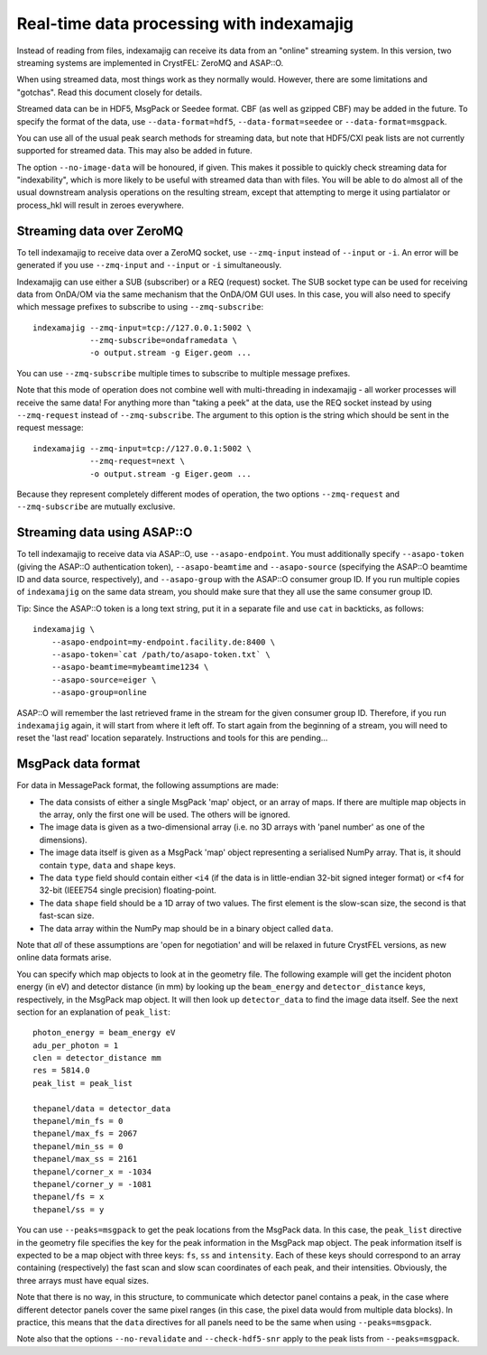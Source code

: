 ==========================================
Real-time data processing with indexamajig
==========================================

Instead of reading from files, indexamajig can receive its data from an
"online" streaming system.  In this version, two streaming systems are
implemented in CrystFEL: ZeroMQ and ASAP::O.

When using streamed data, most things work as they normally would.  However,
there are some limitations and "gotchas".  Read this document closely for
details.

Streamed data can be in HDF5, MsgPack or Seedee format.  CBF (as well as
gzipped CBF) may be added in the future.  To specify the format of the data,
use ``--data-format=hdf5``, ``--data-format=seedee`` or
``--data-format=msgpack``.

You can use all of the usual peak search methods for streaming data, but
note that HDF5/CXI peak lists are not currently supported for streamed data.
This may also be added in future.

The option ``--no-image-data`` will be honoured, if given.  This makes it
possible to quickly check streaming data for "indexability", which is more
likely to be useful with streamed data than with files.  You will be able
to do almost all of the usual downstream analysis operations on the resulting
stream, except that attempting to merge it using partialator or process_hkl
will result in zeroes everywhere.


Streaming data over ZeroMQ
==========================

To tell indexamajig to receive data over a ZeroMQ socket, use ``--zmq-input``
instead of ``--input`` or ``-i``.  An error will be generated if you use
``--zmq-input`` and ``--input``  or ``-i`` simultaneously.

Indexamajig can use either a SUB (subscriber) or a REQ (request) socket.  The
SUB socket type can be used for receiving data from OnDA/OM via the same
mechanism that the OnDA/OM GUI uses.  In this case, you will also need to
specify which message prefixes to subscribe to using ``--zmq-subscribe``::

  indexamajig --zmq-input=tcp://127.0.0.1:5002 \
              --zmq-subscribe=ondaframedata \
              -o output.stream -g Eiger.geom ...

You can use ``--zmq-subscribe`` multiple times to subscribe to multiple message
prefixes.

Note that this mode of operation does not combine well with multi-threading
in indexamajig - all worker processes will receive the same data!  For anything
more than "taking a peek" at the data, use the REQ socket instead by using
``--zmq-request`` instead of ``--zmq-subscribe``.  The argument to this option
is the string which should be sent in the request message::

  indexamajig --zmq-input=tcp://127.0.0.1:5002 \
              --zmq-request=next \
              -o output.stream -g Eiger.geom ...

Because they represent completely different modes of operation, the two options
``--zmq-request`` and ``--zmq-subscribe`` are mutually exclusive.


Streaming data using ASAP::O
============================

To tell indexamajig to receive data via ASAP::O, use ``--asapo-endpoint``.
You must additionally specify ``--asapo-token`` (giving the ASAP::O
authentication token), ``--asapo-beamtime`` and ``--asapo-source`` (specifying
the ASAP::O beamtime ID and data source, respectively), and ``--asapo-group``
with the ASAP::O consumer group ID.  If you run multiple copies of
``indexamajig`` on the same data stream, you should make sure that they all use
the same consumer group ID.

Tip: Since the ASAP::O token is a long text string, put it in a separate file
and use ``cat`` in backticks, as follows::

   indexamajig \
       --asapo-endpoint=my-endpoint.facility.de:8400 \
       --asapo-token=`cat /path/to/asapo-token.txt` \
       --asapo-beamtime=mybeamtime1234 \
       --asapo-source=eiger \
       --asapo-group=online

ASAP::O will remember the last retrieved frame in the stream for the given
consumer group ID.  Therefore, if you run ``indexamajig`` again, it will start
from where it left off.  To start again from the beginning of a stream, you
will need to reset the 'last read' location separately.  Instructions and tools
for this are pending...


MsgPack data format
===================

For data in MessagePack format, the following assumptions are made:

* The data consists of either a single MsgPack 'map' object, or an array of
  maps.
  If there are multiple map objects in the array, only the first one will be
  used.  The others will be ignored.
* The image data is given as a two-dimensional array (i.e. no 3D arrays with
  'panel number' as one of the dimensions).
* The image data itself is given as a MsgPack 'map' object representing a
  serialised NumPy array.  That is, it should contain ``type``, ``data`` and
  ``shape`` keys.
* The data ``type`` field should contain either ``<i4`` (if the data is in
  little-endian 32-bit signed integer format) or ``<f4`` for 32-bit (IEEE754
  single precision) floating-point.
* The data ``shape`` field should be a 1D array of two values.  The first
  element is the slow-scan size, the second is that fast-scan size.
* The data array within the NumPy map should be in a binary object called
  ``data``.

Note that *all* of these assumptions are 'open for negotiation' and will be
relaxed in future CrystFEL versions, as new online data formats arise.

You can specify which map objects to look at in the geometry file.  The
following example will get the incident photon energy (in eV) and detector
distance (in mm) by looking up the ``beam_energy`` and ``detector_distance``
keys, respectively, in the MsgPack map object.  It will then look up
``detector_data`` to find the image data itself.  See the next section for an
explanation of ``peak_list``::

  photon_energy = beam_energy eV
  adu_per_photon = 1
  clen = detector_distance mm
  res = 5814.0
  peak_list = peak_list
  
  thepanel/data = detector_data
  thepanel/min_fs = 0
  thepanel/max_fs = 2067
  thepanel/min_ss = 0
  thepanel/max_ss = 2161
  thepanel/corner_x = -1034
  thepanel/corner_y = -1081
  thepanel/fs = x
  thepanel/ss = y


You can use ``--peaks=msgpack`` to get the peak locations from the MsgPack
data.  In this case, the ``peak_list`` directive in the geometry file specifies
the key for the peak information in the MsgPack map object. The peak
information itself is expected to be a map object with three keys: ``fs``,
``ss`` and ``intensity``.  Each of these keys should correspond to an array
containing (respectively) the fast scan and slow scan coordinates of each peak,
and their intensities.  Obviously, the three arrays must have equal sizes.

Note that there is no way, in this structure, to communicate which detector
panel contains a peak, in the case where different detector panels cover the
same pixel ranges (in this case, the pixel data would from multiple data
blocks).  In practice, this means that the ``data`` directives for all panels
need to be the same when using ``--peaks=msgpack``.

Note also that the options ``--no-revalidate`` and ``--check-hdf5-snr`` apply
to the peak lists from ``--peaks=msgpack``.
